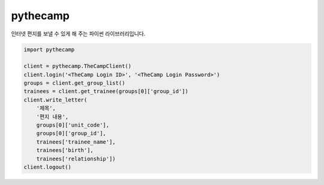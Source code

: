 =========
pythecamp
=========


.. image:: https://img.shields.io/pypi/v/pythecamp.svg
        :target: https://pypi.python.org/pypi/pythecamp

.. image:: https://img.shields.io/travis/youngminz/pythecamp.svg
        :target: https://travis-ci.org/youngminz/pythecamp

인터넷 편지를 보낼 수 있게 해 주는 파이썬 라이브러리입니다.

.. code:: python

    import pythecamp

    client = pythecamp.TheCampClient()
    client.login('<TheCamp Login ID>', '<TheCamp Login Password>')
    groups = client.get_group_list()
    trainees = client.get_trainee(groups[0]['group_id'])
    client.write_letter(
        '제목',
        '편지 내용',
        groups[0]['unit_code'],
        groups[0]['group_id'],
        trainees['trainee_name'],
        trainees['birth'],
        trainees['relationship'])
    client.logout()
